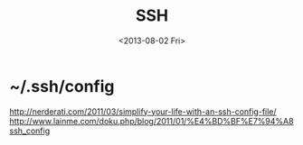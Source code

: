 #+TITLE: SSH
#+DATE: <2013-08-02 Fri>

* ~/.ssh/config

http://nerderati.com/2011/03/simplify-your-life-with-an-ssh-config-file/
http://www.lainme.com/doku.php/blog/2011/01/%E4%BD%BF%E7%94%A8ssh_config
